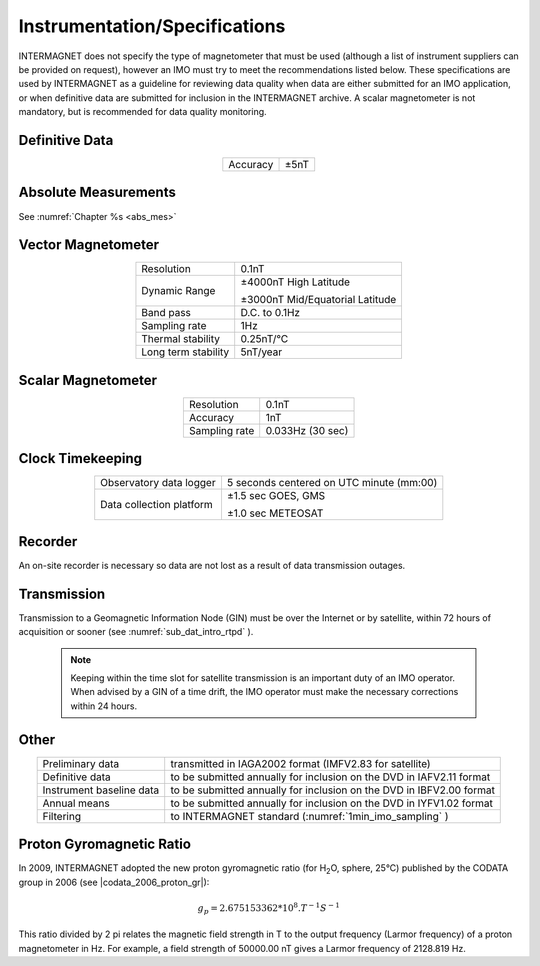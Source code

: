 .. _1min_imo_instspec:

Instrumentation/Specifications
==============================

INTERMAGNET does not specify the type of magnetometer that must
be used (although a list of instrument suppliers can be
provided on request), however an IMO must try to meet the
recommendations listed below. These specifications are used by
INTERMAGNET as a guideline for reviewing data quality when data
are either submitted for an IMO application, or when definitive
data are submitted for inclusion in the INTERMAGNET archive. A
scalar magnetometer is not mandatory, but is recommended for
data quality monitoring.

.. _1min_imo_instspec_dd:

Definitive Data
---------------

.. table::
    :widths: auto
    :align: center

    ======== ====
    Accuracy ±5nT
    ======== ====

.. _1min_imo_instspec_am:

Absolute Measurements
---------------------

See :numref:`Chapter %s <abs_mes>`


.. _1min_imo_instspec_vm:

Vector Magnetometer
-------------------

.. table::
    :widths: auto
    :align: center

    +-----------------------------------+-----------------------------------+
    | Resolution                        | 0.1nT                             |
    +-----------------------------------+-----------------------------------+
    | Dynamic Range                     | ±4000nT High Latitude             |
    |                                   |                                   |
    |                                   | ±3000nT Mid/Equatorial Latitude   |
    +-----------------------------------+-----------------------------------+
    | Band pass                         | D.C. to 0.1Hz                     |
    +-----------------------------------+-----------------------------------+
    | Sampling rate                     | 1Hz                               |
    +-----------------------------------+-----------------------------------+
    | Thermal stability                 | 0.25nT/°C                         |
    +-----------------------------------+-----------------------------------+
    | Long term stability               | 5nT/year                          |
    +-----------------------------------+-----------------------------------+


.. _1min_imo_instspec_sm:

Scalar Magnetometer
-------------------

.. table::
    :widths: auto
    :align: center

    ============= ================
    Resolution    0.1nT
    Accuracy      1nT
    Sampling rate 0.033Hz (30 sec)
    ============= ================


.. _1min_imo_instspec_ct:

Clock Timekeeping
-----------------

.. table::
    :widths: auto
    :align: center

    +-----------------------------------+-----------------------------------+
    | Observatory data logger           | 5 seconds centered on UTC minute  |
    |                                   | (mm:00)                           |
    +-----------------------------------+-----------------------------------+
    | Data collection platform          | ±1.5 sec GOES, GMS                |
    |                                   |                                   |
    |                                   | ±1.0 sec METEOSAT                 |
    +-----------------------------------+-----------------------------------+



.. _1min_imo_instspec_rec:

Recorder
--------

An on-site recorder is necessary so data are not lost as a result of data
transmission outages.


.. _1min_imo_instspec_trans:

Transmission
------------

Transmission to a Geomagnetic Information Node (GIN) must be
over the Internet or by satellite, within 72 hours of
acquisition or sooner (see :numref:`sub_dat_intro_rtpd` ).

 .. note::

    Keeping within the time slot for satellite transmission
    is an important duty of an IMO operator. When advised by a GIN
    of a time drift, the IMO operator must make the necessary
    corrections within 24 hours.


.. _1min_imo_instspec_other:

Other
-----

.. table::
    :widths: auto
    :align: center

    +--------------------------+------------------------------------------+
    | Preliminary data         | transmitted in IAGA2002 format (IMFV2.83 |
    |                          | for satellite)                           |
    +--------------------------+------------------------------------------+
    | Definitive data          | to be submitted annually for inclusion   |
    |                          | on the DVD in IAFV2.11 format            |
    +--------------------------+------------------------------------------+
    | Instrument baseline data | to be submitted annually for inclusion   |
    |                          | on the DVD in IBFV2.00 format            |
    +--------------------------+------------------------------------------+
    | Annual means             | to be submitted annually for inclusion   |
    |                          | on the DVD in IYFV1.02 format            |
    +--------------------------+------------------------------------------+
    | Filtering                | to INTERMAGNET standard                  |
    |                          | (:numref:`1min_imo_sampling` )           |
    +--------------------------+------------------------------------------+


.. _1min_imo_instspec_pgr:

Proton Gyromagnetic Ratio
-------------------------

In 2009, INTERMAGNET adopted the new proton gyromagnetic ratio (for H\ :sub:`2`\ O, sphere, 25°C) 
published by the CODATA group in 2006 (see |codata_2006_proton_gr|):

.. math::

   g_p = 2.675153362*10^8 . T^{-1}S^{-1}

This ratio divided by 2 pi relates the magnetic field strength in T to the output frequency (Larmor frequency) of a proton magnetometer in Hz. For example, a field strength of 50000.00 nT gives a Larmor frequency of 2128.819 Hz.
